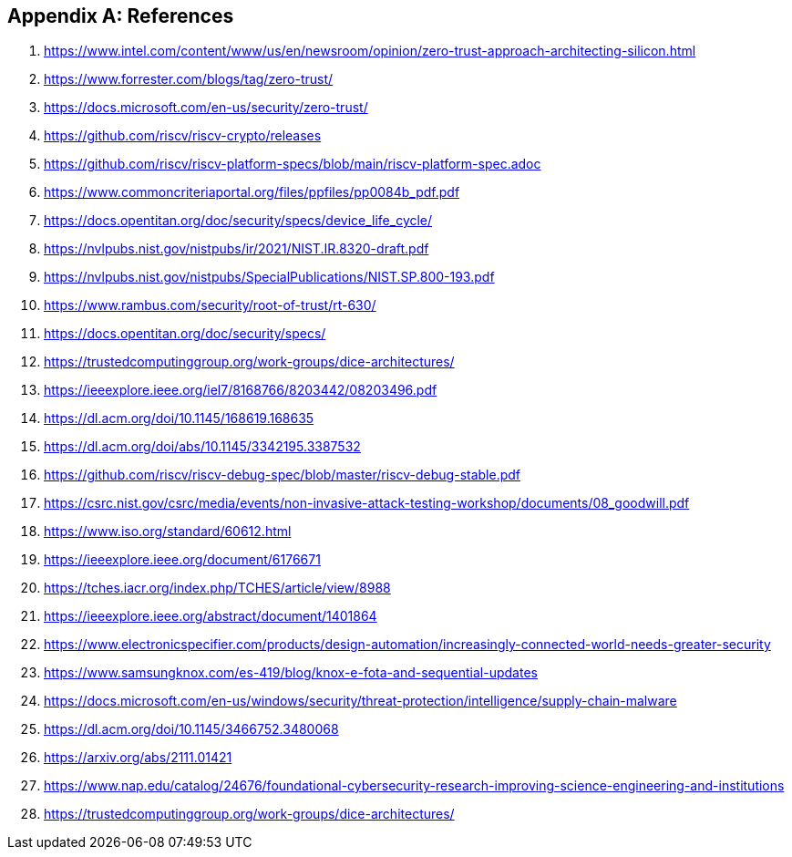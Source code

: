 [appendix]

== References


. https://www.intel.com/content/www/us/en/newsroom/opinion/zero-trust-approach-architecting-silicon.html[https://www.intel.com/content/www/us/en/newsroom/opinion/zero-trust-approach-architecting-silicon.html]
. https://www.forrester.com/blogs/tag/zero-trust/[https://www.forrester.com/blogs/tag/zero-trust/]
. https://docs.microsoft.com/en-us/security/zero-trust/[https://docs.microsoft.com/en-us/security/zero-trust/]
. https://github.com/riscv/riscv-crypto/releases[https://github.com/riscv/riscv-crypto/releases]
. https://github.com/riscv/riscv-platform-specs/blob/main/riscv-platform-spec.adoc[https://github.com/riscv/riscv-platform-specs/blob/main/riscv-platform-spec.adoc]
. https://www.commoncriteriaportal.org/files/ppfiles/pp0084b_pdf.pdf[https://www.commoncriteriaportal.org/files/ppfiles/pp0084b_pdf.pdf]
. https://docs.opentitan.org/doc/security/specs/device_life_cycle/[https://docs.opentitan.org/doc/security/specs/device_life_cycle/]
. https://nvlpubs.nist.gov/nistpubs/ir/2021/NIST.IR.8320-draft.pdf[https://nvlpubs.nist.gov/nistpubs/ir/2021/NIST.IR.8320-draft.pdf]
. https://nvlpubs.nist.gov/nistpubs/SpecialPublications/NIST.SP.800-193.pdf[https://nvlpubs.nist.gov/nistpubs/SpecialPublications/NIST.SP.800-193.pdf]
. https://www.rambus.com/security/root-of-trust/rt-630/[https://www.rambus.com/security/root-of-trust/rt-630/]
. https://docs.opentitan.org/doc/security/specs/[https://docs.opentitan.org/doc/security/specs/]
. https://trustedcomputinggroup.org/work-groups/dice-architectures/[https://trustedcomputinggroup.org/work-groups/dice-architectures/]
. https://ieeexplore.ieee.org/iel7/8168766/8203442/08203496.pdf[https://ieeexplore.ieee.org/iel7/8168766/8203442/08203496.pdf]
. https://dl.acm.org/doi/10.1145/168619.168635[https://dl.acm.org/doi/10.1145/168619.168635]
. https://dl.acm.org/doi/abs/10.1145/3342195.3387532[https://dl.acm.org/doi/abs/10.1145/3342195.3387532]
. https://github.com/riscv/riscv-debug-spec/blob/master/riscv-debug-stable.pdf[https://github.com/riscv/riscv-debug-spec/blob/master/riscv-debug-stable.pdf]
. https://csrc.nist.gov/csrc/media/events/non-invasive-attack-testing-workshop/documents/08_goodwill.pdf[https://csrc.nist.gov/csrc/media/events/non-invasive-attack-testing-workshop/documents/08_goodwill.pdf]
. https://www.iso.org/standard/60612.html[https://www.iso.org/standard/60612.html]
. https://ieeexplore.ieee.org/document/6176671[https://ieeexplore.ieee.org/document/6176671]
. https://tches.iacr.org/index.php/TCHES/article/view/8988[https://tches.iacr.org/index.php/TCHES/article/view/8988]
. https://ieeexplore.ieee.org/abstract/document/1401864[https://ieeexplore.ieee.org/abstract/document/1401864]
. https://www.electronicspecifier.com/products/design-automation/increasingly-connected-world-needs-greater-security[https://www.electronicspecifier.com/products/design-automation/increasingly-connected-world-needs-greater-security]
. https://www.samsungknox.com/es-419/blog/knox-e-fota-and-sequential-updates[https://www.samsungknox.com/es-419/blog/knox-e-fota-and-sequential-updates]
. https://docs.microsoft.com/en-us/windows/security/threat-protection/intelligence/supply-chain-malware[https://docs.microsoft.com/en-us/windows/security/threat-protection/intelligence/supply-chain-malware]
. https://dl.acm.org/doi/10.1145/3466752.3480068[https://dl.acm.org/doi/10.1145/3466752.3480068]
. https://arxiv.org/abs/2111.01421[https://arxiv.org/abs/2111.01421]
. https://www.nap.edu/catalog/24676/foundational-cybersecurity-research-improving-science-engineering-and-institutions[https://www.nap.edu/catalog/24676/foundational-cybersecurity-research-improving-science-engineering-and-institutions]
. https://trustedcomputinggroup.org/work-groups/dice-architectures/[https://trustedcomputinggroup.org/work-groups/dice-architectures/]
